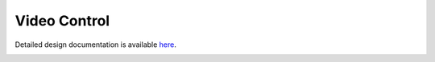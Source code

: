 Video Control
====================================

Detailed design documentation is available `here <../../doxy/apps/vc/index.html>`_.

.. image:: /docs/_static/doxygen.png
   :target: ../../doxy/apps/vc/index.html
